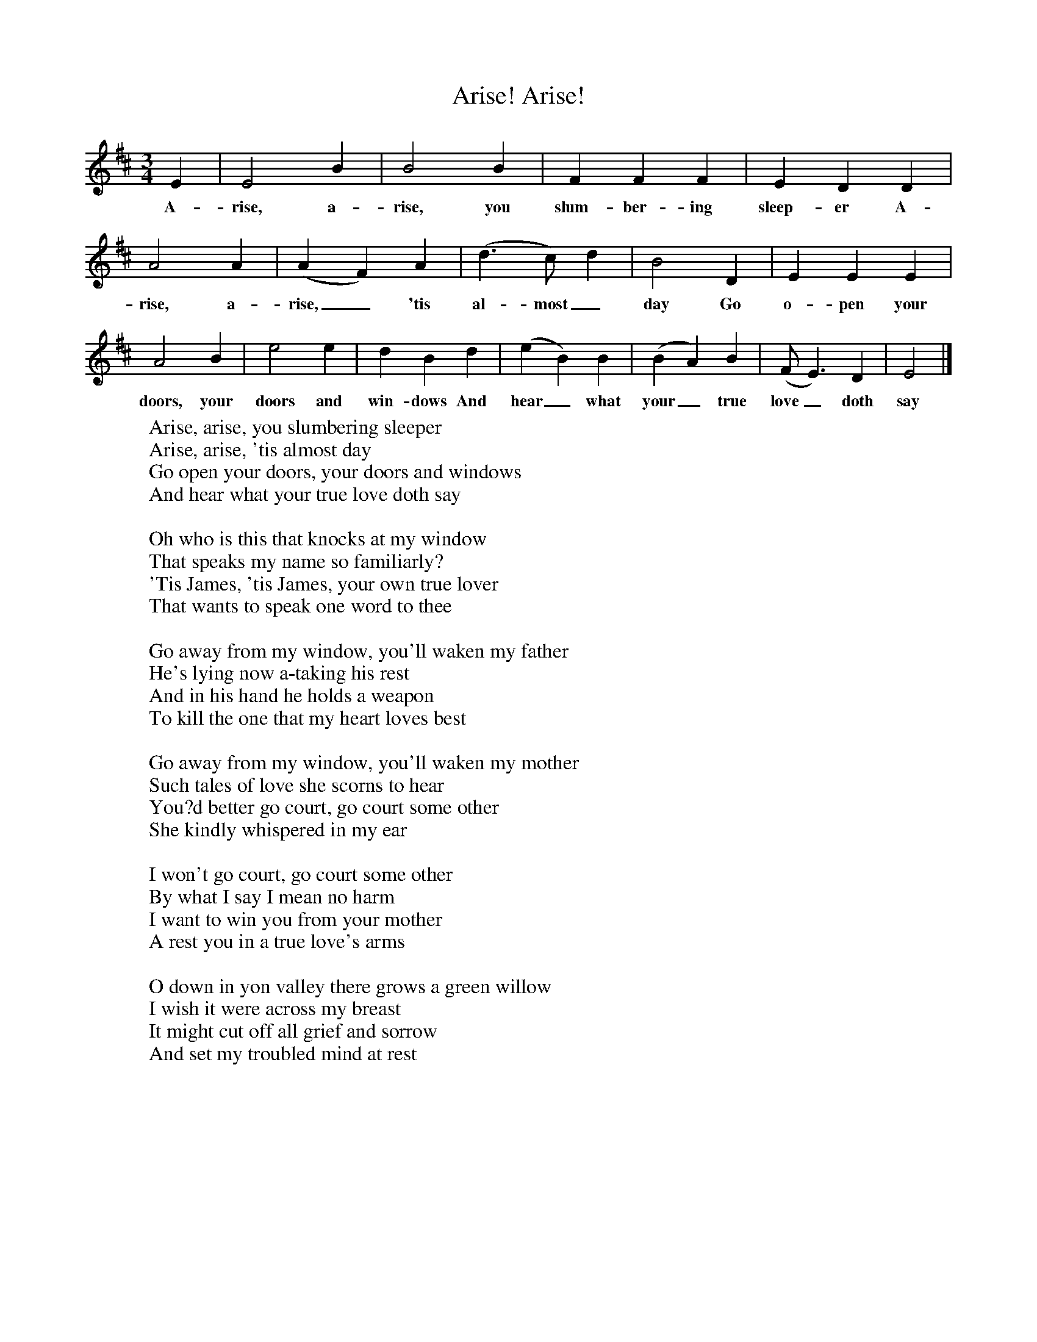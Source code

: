 X:1
T:Arise! Arise!
M:3/4
L:1/8
K:Edor
E2|E4B2|B4B2|F2F2F2|E2D2D2|A4A2|(A2F2)A2|(d3c) d2|B4D2|E2E2E2|A4B2|e4e2|d2B2d2|(e2B2)B2|(B2A2)B2|(F E3)D2|E4|]
w:A-rise, a-rise, you slum-ber-ing sleep-er A-rise, a-rise,_ 'tis al-most_ day Go o-pen your doors, your doors and win-dows And hear_ what your_ true love_ doth say
W:Arise, arise, you slumbering sleeper
W:Arise, arise, 'tis almost day
W:Go open your doors, your doors and windows
W:And hear what your true love doth say
W:
W:Oh who is this that knocks at my window
W:That speaks my name so familiarly?
W:'Tis James, 'tis James, your own true lover
W:That wants to speak one word to thee
W:
W:Go away from my window, you'll waken my father
W:He's lying now a-taking his rest
W:And in his hand he holds a weapon
W:To kill the one that my heart loves best
W:
W:Go away from my window, you'll waken my mother
W:Such tales of love she scorns to hear
W:You?d better go court, go court some other
W:She kindly whispered in my ear
W:
W:I won't go court, go court some other
W:By what I say I mean no harm
W:I want to win you from your mother
W:A rest you in a true love's arms
W:
W:O down in yon valley there grows a green willow
W:I wish it were across my breast
W:It might cut off all grief and sorrow
W:And set my troubled mind at rest
